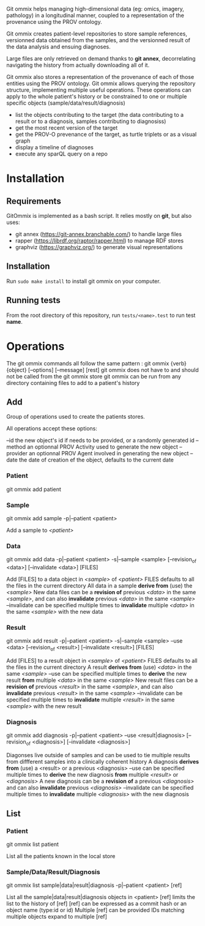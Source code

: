 Git ommix helps managing high-dimensional data (eg: omics, imagery, pathology) in a longitudinal manner, coupled to a representation of the provenance using the PROV ontology.

Git ommix creates patient-level repositories to store sample references, versionned data obtained from the samples, and the versionned result of the data analysis and ensuing diagnoses.

Large files are only retrieved on demand thanks to *git annex*, decorrelating navigating the history from actually downloading all of it.

Git ommix also stores a representation of the provenance of each of those entities using the PROV ontology.
Git ommix allows querying the repository structure, implementing multiple useful operations. These operations can apply to the whole patient's history or be constrained to one or multiple specific objects (sample/data/result/diagnosis)
- list the objects contributing to the target (the data contributing to a result or to a diagnosis, samples contributing to diagnosiss)
- get the most recent version of the target
- get the PROV-O prevenance of the target, as turtle triplets or as a visual graph
- display a timeline of diagnoses
- execute any sparQL query on a repo

* Installation

** Requirements

GitOmmix is implemented as a bash script.
It relies mostly on *git*, but also uses:
- git annex (https://git-annex.branchable.com/) to handle large files
- rapper (https://librdf.org/raptor/rapper.html) to manage RDF stores
- graphviz (https://graphviz.org/) to generate visual representations

** Installation

Run ~sudo make install~ to install git ommix on your computer.

** Running tests

From the root directory of this repository, run ~tests/<name>.test~ to run test *name*.

* Operations

The git ommix commands all follow the same pattern : git ommix {verb} {object} [--options] [--message] [rest]
git ommix does not have to and should not be called from the git ommix store
git ommix can be run from any directory containing files to add to a patient's history

** Add

Group of operations used to create the patients stores.

All operations accept these options:

--id the new object's id if needs to be provided, or a randomly generated id
--method an optionnal PROV Activity used to generate the new object
--provider an optionnal PROV Agent involved in generating the new object
--date the date of creation ef the object, defaults to the current date

*** Patient

git ommix add patient

*** Sample

git ommix add sample -p|--patient <patient>

Add a sample to /<patient>/

*** Data

git ommix add data -p|--patient <patient> -s|--sample <sample> [--revision_of <data>] [--invalidate <data>] [FILES]

Add [FILES] to a data object in /<sample>/ of /<patient>/
FILES defaults to all the files in the current directory
All data in a sample *derive from* (use) the /<sample>/
New data files can be a *revision of* previous /<data>/ in the same /<sample>/, and can also *invalidate* previous /<data>/ in the same /<sample>/
--invalidate can be specified multiple times to *invalidate* multiple /<data>/ in the same /<sample>/ with the new data

*** Result

git ommix add result -p|--patient <patient> -s|--sample <sample> --use <data> [--revision_of <result>] [--invalidate <result>] [FILES]

Add [FILES] to a result object in /<sample>/ of /<patient>/
FILES defaults to all the files in the current directory
A result *derives from* (use) /<data>/ in the same /<sample>/
--use can be specified multiple times to *derive* the new result *from* multiple /<data>/ in the same /<sample>/
New result files can be a *revision of* previous /<result>/ in the same /<sample>/, and can also *invalidate* previous /<result>/ in the same /<sample>/
--invalidate can be specified multiple times to *invalidate* multiple /<result>/ in the same /<sample>/ with the new result

*** Diagnosis

git ommix add diagnosis -p|--patient <patient> --use <result|diagnosis> [--revision_of <diagnosis>] [--invalidate <diagnosis>]

Diagonses live outside of samples and can be used to tie multiple results from diffferent samples into a clinically coherent history
A diagnosis *derives from* (use) a <result> or a previous <diagnosis>
--use can be specified multiple times to *derive* the new diagnosis *from* multiple /<result>/ or /<diagnosis>/
A new diagnosis can be a *revision of* a previous /<diagnosis>/ and can also *invalidate* previous /<diagnosis>/
--invalidate can be specified multiple times to *invalidate* multiple /<diagnosis>/ with the new diagnosis

** List

*** Patient

git ommix list patient

List all the patients known in the local store

*** Sample/Data/Result/Diagnosis

git ommix list sample|data|result|diagnosis -p|--patient <patient> [ref]

List all the sample|data|result|diagnosis objects in <patient>
[ref] limits the list to the history of [ref]
[ref] can be expressed as a commit hash or an object name (type:id or id)
Multiple [ref] can be provided
IDs matching multiple objects expand to multiple [ref]

